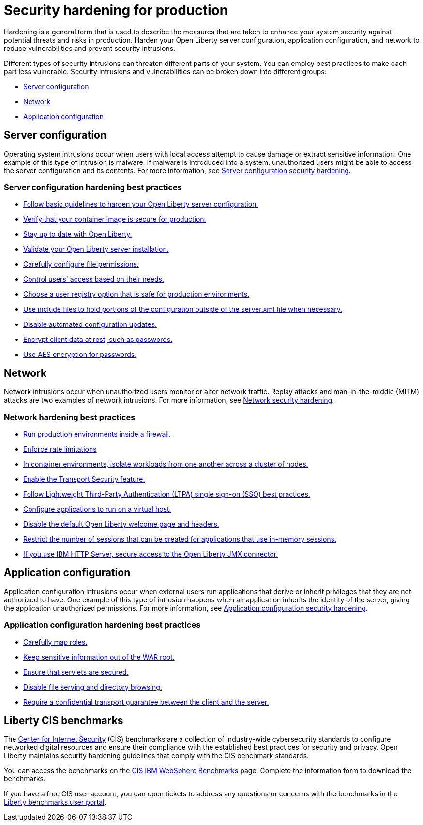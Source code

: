 // Copyright (c) 2020 IBM Corporation and others.
// Licensed under Creative Commons Attribution-NoDerivatives
// 4.0 International (CC BY-ND 4.0)
//   https://creativecommons.org/licenses/by-nd/4.0/
//
// Contributors:
//     IBM Corporation
//
:page-description: It is important to harden your Open Liberty server for production to reduce vulnerabilities and prevent security intrusions.
:seo-title: Security hardening for production - OpenLiberty.io
:seo-description: It is important to harden your Open Liberty server for production to reduce vulnerabilities and prevent security intrusions.
:page-layout: general-reference
:page-type: general
= Security hardening for production

Hardening is a general term that is used to describe the measures that are taken to enhance your system security against potential threats and risks in production.
Harden your Open Liberty server configuration, application configuration, and network to reduce vulnerabilities and prevent security intrusions.

Different types of security intrusions can threaten different parts of your system.
You can employ best practices to make each part less vulnerable.
Security intrusions and vulnerabilities can be broken down into different groups:

* <<#server-configuration,Server configuration>>
* <<#network,Network>>
* <<#application-configuration,Application configuration>>


[#server-configuration]
== Server configuration
Operating system intrusions occur when users with local access attempt to cause damage or extract sensitive information.
One example of this type of intrusion is malware.
If malware is introduced into a system, unauthorized users might be able to access the server configuration and its contents.
For more information, see xref:server-configuration-hardening.adoc[Server configuration security hardening].

=== Server configuration hardening best practices
* <<server-configuration-hardening.adoc#basic-best-practices,Follow basic guidelines to harden your Open Liberty server configuration.>>
* <<server-configuration-hardening.adoc#ol-images,Verify that your container image is secure for production.>>
* <<server-configuration-hardening.adoc#current-version,Stay up to date with Open Liberty.>>
* <<server-configuration-hardening.adoc#installation-validation,Validate your Open Liberty server installation.>>
* <<server-configuration-hardening.adoc#unix-file-permissions,Carefully configure file permissions.>>
* <<server-configuration-hardening.adoc#access-control,Control users' access based on their needs.>>
* <<server-configuration-hardening.adoc#user-registries,Choose a user registry option that is safe for production environments.>>
* <<server-configuration-hardening.adoc#include-file-processing, Use include files to hold portions of the configuration outside of the server.xml file when necessary.>>
* <<server-configuration-hardening.adoc#automated-updates,Disable automated configuration updates.>>
* <<server-configuration-hardening.adoc#client-data,Encrypt client data at rest, such as passwords.>>
* <<server-configuration-hardening.adoc#password-encryption,Use AES encryption for passwords.>>

[#network]
== Network
Network intrusions occur when unauthorized users monitor or alter network traffic.
Replay attacks and man-in-the-middle (MITM) attacks are two examples of network intrusions.
For more information, see xref:network-hardening.adoc[Network security hardening].

=== Network hardening best practices
* <<network-hardening.adoc#firewalls,Run production environments inside a firewall.>>
* <<network-hardening.adoc#rate-limiting,Enforce rate limitations>>
* <<network-hardening.adoc#security-in-containers,In container environments, isolate workloads from one another across a cluster of nodes.>>
* <<network-hardening.adoc#tls,Enable the Transport Security feature.>>
* <<network-hardening.adoc#ltpa,Follow Lightweight Third-Party Authentication (LTPA) single sign-on (SSO) best practices.>>
* <<network-hardening.adoc#virtual-hosts,Configure applications to run on a virtual host.>>
* <<network-hardening.adoc#welcome-page-headers,Disable the default Open Liberty welcome page and headers.>>
* <<network-hardening.adoc#session-overflow,Restrict the number of sessions that can be created for applications that use in-memory sessions.>>
* <<network-hardening.adoc#jmx-connector,If you use IBM HTTP Server, secure access to the Open Liberty JMX connector.>>

[#application-configuration]
== Application configuration
Application configuration intrusions occur when external users run applications that derive or inherit privileges that they are not authorized to have.
One example of this type of intrusion happens when an application inherits the identity of the server, giving the application unauthorized permissions.
For more information, see xref:application-configuration-hardening.adoc[Application configuration security hardening].

=== Application configuration hardening best practices
* <<application-configuration-hardening.adoc#user-roles-access,Carefully map roles.>>
* <<application-configuration-hardening.adoc#web-server-document-root,Keep sensitive information out of the WAR root.>>
* <<application-configuration-hardening.adoc#secure-servlets,Ensure that servlets are secured.>>
* <<application-configuration-hardening.adoc#file-serving-dir-browsing,Disable file serving and directory browsing.>>
* <<application-configuration-hardening.adoc#confidential-transport-guarantee,Require a confidential transport guarantee between the client and the server.>>


== Liberty CIS benchmarks
The https://www.cisecurity.org[Center for Internet Security] (CIS) benchmarks are a collection of industry-wide cybersecurity standards to configure networked digital resources and ensure their compliance with the established best practices for security and privacy. Open Liberty maintains security hardening guidelines that comply with the CIS benchmark standards.

You can access the benchmarks on the https://www.cisecurity.org/benchmark/websphere[CIS IBM WebSphere Benchmarks] page. Complete the information form to download the benchmarks.

If you have a free CIS user account, you can open tickets to address any questions or concerns with the benchmarks in the https://workbench.cisecurity.org/benchmarks/7724[Liberty benchmarks user portal].

